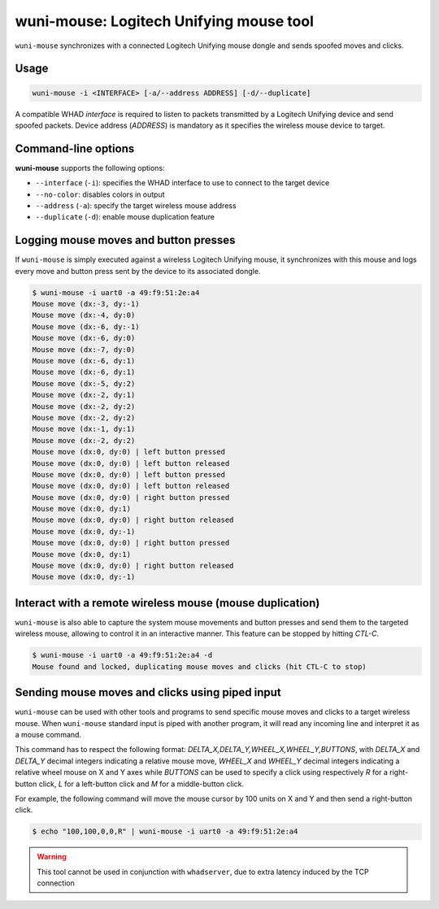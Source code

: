 wuni-mouse: Logitech Unifying mouse tool
========================================

``wuni-mouse`` synchronizes with a connected Logitech Unifying mouse dongle
and sends spoofed moves and clicks.

Usage
-----

.. code-block:: text

    wuni-mouse -i <INTERFACE> [-a/--address ADDRESS] [-d/--duplicate]

A compatible WHAD *interface* is required to listen to packets transmitted by a
Logitech Unifying device and send spoofed packets. Device address (*ADDRESS*)
is mandatory as it specifies the wireless mouse device to target.


Command-line options
--------------------

**wuni-mouse** supports the following options:

* ``--interface`` (``-i``): specifies the WHAD interface to use to connect to the target device
* ``--no-color``: disables colors in output
* ``--address`` (``-a``): specify the target wireless mouse address
* ``--duplicate`` (``-d``): enable mouse duplication feature


Logging mouse moves and button presses
--------------------------------------

If ``wuni-mouse`` is simply executed against a wireless Logitech Unifying mouse,
it synchronizes with this mouse and logs every move and button press sent
by the device to its associated dongle.

.. code-block:: text

    $ wuni-mouse -i uart0 -a 49:f9:51:2e:a4
    Mouse move (dx:-3, dy:-1)
    Mouse move (dx:-4, dy:0)
    Mouse move (dx:-6, dy:-1)
    Mouse move (dx:-6, dy:0)
    Mouse move (dx:-7, dy:0)
    Mouse move (dx:-6, dy:1)
    Mouse move (dx:-6, dy:1)
    Mouse move (dx:-5, dy:2)
    Mouse move (dx:-2, dy:1)
    Mouse move (dx:-2, dy:2)
    Mouse move (dx:-2, dy:2)
    Mouse move (dx:-1, dy:1)
    Mouse move (dx:-2, dy:2)
    Mouse move (dx:0, dy:0) | left button pressed
    Mouse move (dx:0, dy:0) | left button released
    Mouse move (dx:0, dy:0) | left button pressed
    Mouse move (dx:0, dy:0) | left button released
    Mouse move (dx:0, dy:0) | right button pressed
    Mouse move (dx:0, dy:1)
    Mouse move (dx:0, dy:0) | right button released
    Mouse move (dx:0, dy:-1)
    Mouse move (dx:0, dy:0) | right button pressed
    Mouse move (dx:0, dy:1)
    Mouse move (dx:0, dy:0) | right button released
    Mouse move (dx:0, dy:-1)


Interact with a remote wireless mouse (mouse duplication)
---------------------------------------------------------

``wuni-mouse`` is also able to capture the system mouse movements and button presses
and send them to the targeted wireless mouse, allowing to control it in an interactive
manner. This feature can be stopped by hitting *CTL-C*.

.. code-block:: text

    $ wuni-mouse -i uart0 -a 49:f9:51:2e:a4 -d
    Mouse found and locked, duplicating mouse moves and clicks (hit CTL-C to stop)


Sending mouse moves and clicks using piped input
------------------------------------------------

``wuni-mouse`` can be used with other tools and programs to send specific mouse
moves and clicks to a target wireless mouse. When ``wuni-mouse`` standard input
is piped with another program, it will read any incoming line and interpret it
as a mouse command.

This command has to respect the following format: `DELTA_X,DELTA_Y,WHEEL_X,WHEEL_Y,BUTTONS`,
with `DELTA_X` and `DELTA_Y` decimal integers indicating a relative mouse move,
`WHEEL_X` and `WHEEL_Y` decimal integers indicating a relative wheel mouse on X
and Y axes while `BUTTONS` can be used to specify a click using respectively `R` for a
right-button click, `L` for a left-button click and `M` for a middle-button
click.

For example, the following command will move the mouse cursor by 100 units on
X and Y and then send a right-button click.

.. code-block:: text

    $ echo "100,100,0,0,R" | wuni-mouse -i uart0 -a 49:f9:51:2e:a4

.. warning:: This tool cannot be used in conjunction with ``whadserver``, due to extra latency induced by the TCP connection
